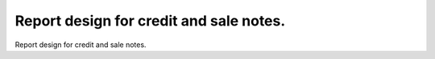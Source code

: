 Report design for credit and sale notes.
========================================
Report design for credit and sale notes.
